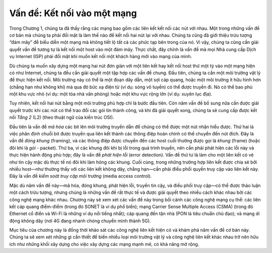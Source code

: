 Vấn đề: Kết nối vào một mạng
---------------------------

Trong Chương 1, chúng ta đã thấy rằng các mạng bao gồm các liên kết kết nối các nút với nhau. Một trong những vấn đề cơ bản mà chúng ta phải đối mặt là làm thế nào để kết nối hai nút lại với nhau. Chúng ta cũng đã giới thiệu trừu tượng “đám mây” để biểu diễn một mạng mà không tiết lộ tất cả các phức tạp bên trong của nó. Vì vậy, chúng ta cũng cần giải quyết vấn đề tương tự là kết nối một host vào một đám mây. Thực chất, đây chính là vấn đề mà mọi Nhà cung cấp Dịch vụ Internet (ISP) phải đối mặt khi muốn kết nối một khách hàng mới vào mạng của mình.

Dù chúng ta muốn xây dựng một mạng hai nút đơn giản với một liên kết hay kết nối host thứ một tỷ vào một mạng hiện có như Internet, chúng ta đều cần giải quyết một tập hợp các vấn đề chung. Đầu tiên, chúng ta cần một môi trường vật lý để thực hiện kết nối. Môi trường này có thể là một đoạn dây dẫn, một sợi cáp quang, hoặc một môi trường ít hữu hình hơn (chẳng hạn như không khí) mà qua đó bức xạ điện từ (ví dụ: sóng vô tuyến) có thể được truyền đi. Nó có thể bao phủ một khu vực nhỏ (ví dụ: một tòa nhà văn phòng) hoặc một khu vực rộng lớn (ví dụ: xuyên lục địa).

Tuy nhiên, kết nối hai nút bằng một môi trường phù hợp chỉ là bước đầu tiên. Còn năm vấn đề bổ sung nữa cần được giải quyết trước khi các nút có thể trao đổi các gói tin thành công, và khi đã giải quyết xong, chúng ta sẽ cung cấp được kết nối *Tầng 2* (L2) (theo thuật ngữ của kiến trúc OSI).

Đầu tiên là vấn đề *mã hóa* các bit lên môi trường truyền dẫn để chúng có thể được một nút nhận hiểu được. Thứ hai là việc phân định chuỗi bit được truyền qua liên kết thành các thông điệp hoàn chỉnh có thể chuyển đến nút đích. Đây là vấn đề *đóng khung* (framing), và các thông điệp được chuyển đến các host cuối thường được gọi là *khung* (frame) (hoặc đôi khi là *gói* - packet). Thứ ba, vì các khung đôi khi bị lỗi trong quá trình truyền, nên cần phải phát hiện các lỗi này và thực hiện hành động phù hợp; đây là vấn đề *phát hiện lỗi* (error detection). Vấn đề thứ tư là làm cho một liên kết có vẻ như tin cậy mặc dù thực tế nó đôi khi làm hỏng các khung. Cuối cùng, trong những trường hợp liên kết được chia sẻ bởi nhiều host—như thường thấy với các liên kết không dây, chẳng hạn—cần phải điều phối quyền truy cập vào liên kết này. Đây là vấn đề *kiểm soát truy cập môi trường* (media access control).

Mặc dù năm vấn đề này—mã hóa, đóng khung, phát hiện lỗi, truyền tin cậy, và điều phối truy cập—có thể được thảo luận một cách trừu tượng, nhưng chúng là những vấn đề rất thực tế và được giải quyết theo nhiều cách khác nhau bởi các công nghệ mạng khác nhau. Chương này sẽ xem xét các vấn đề này trong bối cảnh các công nghệ mạng cụ thể: các liên kết cáp quang điểm-điểm (trong đó SONET là ví dụ phổ biến); mạng Carrier Sense Multiple Access (CSMA) (trong đó Ethernet cổ điển và Wi-Fi là những ví dụ nổi tiếng nhất); cáp quang đến tận nhà (PON là tiêu chuẩn chủ đạo); và mạng di động không dây (nơi 4G đang nhanh chóng chuyển mình thành 5G).

Mục tiêu của chương này là đồng thời khảo sát các công nghệ liên kết hiện có và khám phá năm vấn đề cơ bản này. Chúng ta sẽ xem xét những gì cần thiết để biến nhiều loại môi trường vật lý và công nghệ liên kết khác nhau trở nên hữu ích như những khối xây dựng cho việc xây dựng các mạng mạnh mẽ, có khả năng mở rộng.